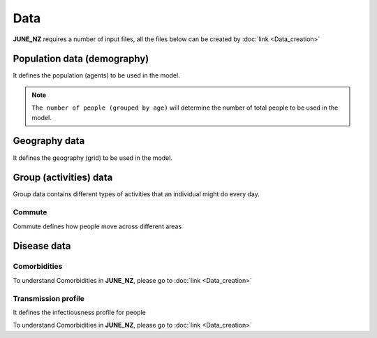 Data
=====

**JUNE_NZ** requires a number of input files, all the files below can be created by :doc:`link <Data_creation>`


Population data (demography)
^^^^^^^^^^^^^^^^^^^^

It defines the population (agents) to be used in the model.

.. tabularcolumns:: |p{5cm}|p{7cm}|p{4cm}|

.. csv-table:: Population/demography data
   :file: data/data_population.csv
   :header-rows: 1
   :class: longtable
   :widths: 1 1 1

.. note::

   ``The number of people (grouped by age)`` will determine the number of total people to be used in the model.

Geography data
^^^^^^^^^^^^^^^^^^^^

It defines the geography (grid) to be used in the model.

.. tabularcolumns:: |p{5cm}|p{7cm}|p{4cm}|

.. csv-table:: Geography data
   :file: data/data_geography.csv
   :header-rows: 1
   :class: longtable
   :widths: 1 1 1

Group (activities) data
^^^^^^^^^^^^^^^^^^^^

Group data contains different types of activities that an individual might do every day.

Commute
********

Commute defines how people move across different areas

.. tabularcolumns:: |p{5cm}|p{7cm}|p{4cm}|

.. csv-table:: Group/commute data
   :file: data/data_commute.csv
   :header-rows: 1
   :class: longtable
   :widths: 1 1 1


Disease data
^^^^^^^^^^^^^^^^^^^^

Comorbidities
************

.. tabularcolumns:: |p{5cm}|p{7cm}|p{4cm}|

.. csv-table:: Comorbidities data
   :file: data/data_comorbidities.csv
   :header-rows: 1
   :class: longtable
   :widths: 1 1 1

To understand Comorbidities in **JUNE_NZ**, please go to :doc:`link <Data_creation>`


Transmission profile
************

It defines the infectiousness profile for people

.. tabularcolumns:: |p{5cm}|p{7cm}|p{4cm}|

.. csv-table:: Transmission data
   :file: data/data_comorbidities.csv
   :header-rows: 1
   :class: longtable
   :widths: 1 1 1

To understand Comorbidities in **JUNE_NZ**, please go to :doc:`link <Data_creation>`

